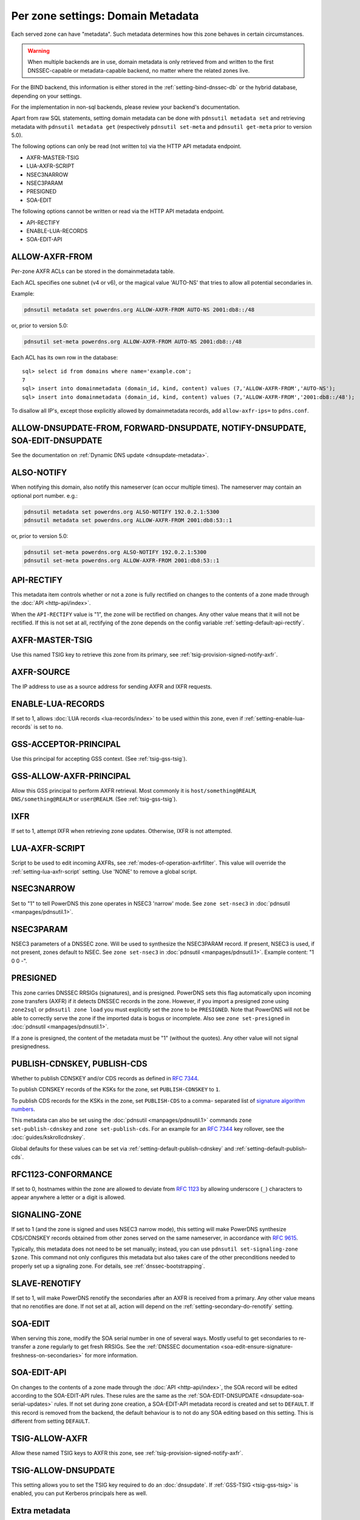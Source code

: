 Per zone settings: Domain Metadata
==================================

Each served zone can have "metadata". Such metadata determines how this
zone behaves in certain circumstances.

.. warning::
  When multiple backends are in use, domain metadata is only retrieved from and written to the first DNSSEC-capable or metadata-capable backend, no matter where the related zones live.

For the BIND backend, this information is either stored in the
:ref:`setting-bind-dnssec-db` or the hybrid database,
depending on your settings.

For the implementation in non-sql backends, please review your backend's
documentation.

Apart from raw SQL statements, setting domain metadata can be done with
``pdnsutil metadata set`` and retrieving metadata with ``pdnsutil metadata get``
(respectively ``pdnsutil set-meta`` and ``pdnsutil get-meta`` prior to version
5.0).

The following options can only be read (not written to) via the HTTP API metadata endpoint.

* AXFR-MASTER-TSIG
* LUA-AXFR-SCRIPT
* NSEC3NARROW
* NSEC3PARAM
* PRESIGNED
* SOA-EDIT

The following options cannot be written or read via the HTTP API metadata endpoint.

* API-RECTIFY
* ENABLE-LUA-RECORDS
* SOA-EDIT-API

.. _metadata-allow-axfr-from:

ALLOW-AXFR-FROM
---------------

Per-zone AXFR ACLs can be stored in the domainmetadata table.

Each ACL specifies one subnet (v4 or v6), or the magical value 'AUTO-NS'
that tries to allow all potential secondaries in.

Example:

.. code-block:: shell

    pdnsutil metadata set powerdns.org ALLOW-AXFR-FROM AUTO-NS 2001:db8::/48

or, prior to version 5.0:

.. code-block:: shell

    pdnsutil set-meta powerdns.org ALLOW-AXFR-FROM AUTO-NS 2001:db8::/48


Each ACL has its own row in the database:

::

    sql> select id from domains where name='example.com';
    7
    sql> insert into domainmetadata (domain_id, kind, content) values (7,'ALLOW-AXFR-FROM','AUTO-NS');
    sql> insert into domainmetadata (domain_id, kind, content) values (7,'ALLOW-AXFR-FROM','2001:db8::/48');

To disallow all IP's, except those explicitly allowed by domainmetadata
records, add ``allow-axfr-ips=`` to ``pdns.conf``.

.. _metadata-api-rectify:

ALLOW-DNSUPDATE-FROM, FORWARD-DNSUPDATE, NOTIFY-DNSUPDATE, SOA-EDIT-DNSUPDATE
-----------------------------------------------------------------------------

See the documentation on :ref:`Dynamic DNS update <dnsupdate-metadata>`.

.. _metadata-also-notify:

ALSO-NOTIFY
-----------

When notifying this domain, also notify this nameserver (can occur
multiple times). The nameserver may contain an optional port
number. e.g.:

.. code-block:: shell

    pdnsutil metadata set powerdns.org ALSO-NOTIFY 192.0.2.1:5300
    pdnsutil metadata set powerdns.org ALLOW-AXFR-FROM 2001:db8:53::1

or, prior to version 5.0:

.. code-block:: shell

    pdnsutil set-meta powerdns.org ALSO-NOTIFY 192.0.2.1:5300
    pdnsutil set-meta powerdns.org ALLOW-AXFR-FROM 2001:db8:53::1

API-RECTIFY
-----------
.. versionadded:: 4.1.0

This metadata item controls whether or not a zone is fully rectified on changes
to the contents of a zone made through the :doc:`API <http-api/index>`.

When the ``API-RECTIFY`` value is "1", the zone will be rectified on changes.
Any other value means that it will not be rectified. If this is not set
at all, rectifying of the zone depends on the config variable
:ref:`setting-default-api-rectify`.

.. _metadata-axfr-source:

AXFR-MASTER-TSIG
----------------

Use this named TSIG key to retrieve this zone from its primary, see :ref:`tsig-provision-signed-notify-axfr`.

AXFR-SOURCE
-----------

The IP address to use as a source address for sending AXFR and IXFR
requests.

ENABLE-LUA-RECORDS
------------------

If set to 1, allows :doc:`LUA records <lua-records/index>` to be used within
this zone, even if :ref:`setting-enable-lua-records` is set to ``no``.

GSS-ACCEPTOR-PRINCIPAL
----------------------

Use this principal for accepting GSS context.
(See :ref:`tsig-gss-tsig`).

GSS-ALLOW-AXFR-PRINCIPAL
------------------------
.. versionchanged:: 4.3.1

   GSS support was removed

.. versionchanged:: 4.7.0

   GSS support was added back

Allow this GSS principal to perform AXFR retrieval. Most commonly it is
``host/something@REALM``, ``DNS/something@REALM`` or ``user@REALM``.
(See :ref:`tsig-gss-tsig`).

IXFR
----

If set to 1, attempt IXFR when retrieving zone updates. Otherwise, IXFR
is not attempted.

LUA-AXFR-SCRIPT
---------------

Script to be used to edit incoming AXFRs, see :ref:`modes-of-operation-axfrfilter`.
This value will override the :ref:`setting-lua-axfr-script` setting. Use
'NONE' to remove a global script.

NSEC3NARROW
-----------

Set to "1" to tell PowerDNS this zone operates in NSEC3 'narrow' mode.
See ``zone set-nsec3`` in :doc:`pdnsutil <manpages/pdnsutil.1>`.

NSEC3PARAM
----------

NSEC3 parameters of a DNSSEC zone. Will be used to synthesize the
NSEC3PARAM record. If present, NSEC3 is used, if not present, zones
default to NSEC. See ``zone set-nsec3`` in :doc:`pdnsutil <manpages/pdnsutil.1>`.
Example content: "1 0 0 -".

.. _metadata-presigned:

PRESIGNED
---------

This zone carries DNSSEC RRSIGs (signatures), and is presigned. PowerDNS
sets this flag automatically upon incoming zone transfers (AXFR) if it
detects DNSSEC records in the zone. However, if you import a presigned
zone using ``zone2sql`` or ``pdnsutil zone load`` you must explicitly
set the zone to be ``PRESIGNED``. Note that PowerDNS will not be able to
correctly serve the zone if the imported data is bogus or incomplete.
Also see ``zone set-presigned`` in :doc:`pdnsutil <manpages/pdnsutil.1>`.

If a zone is presigned, the content of the metadata must be "1" (without
the quotes). Any other value will not signal presignedness.

.. _metadata-publish-cdnskey-publish-cds:

PUBLISH-CDNSKEY, PUBLISH-CDS
----------------------------

Whether to publish CDNSKEY and/or CDS records as defined in :rfc:`7344`.

To publish CDNSKEY records of the KSKs for the zone, set
``PUBLISH-CDNSKEY`` to ``1``.

To publish CDS records for the KSKs in the zone, set ``PUBLISH-CDS`` to
a comma- separated list of `signature algorithm
numbers <https://www.iana.org/assignments/ds-rr-types/ds-rr-types.xhtml#ds-rr-types-1>`__.

This metadata can also be set using the
:doc:`pdnsutil <manpages/pdnsutil.1>` commands ``zone set-publish-cdnskey``
and ``zone set-publish-cds``. For an example for an :rfc:`7344` key rollover,
see the :doc:`guides/kskrollcdnskey`.

Global defaults for these values can be set via :ref:`setting-default-publish-cdnskey` and :ref:`setting-default-publish-cds`.

.. _metadata-signaling-zone:

RFC1123-CONFORMANCE
-------------------
.. versionadded:: 5.1.0

If set to 0, hostnames within the zone are allowed to deviate from :rfc:`1123`
by allowing underscore (``_``) characters to appear anywhere a letter or a
digit is allowed.

SIGNALING-ZONE
--------------
.. versionadded:: 5.0.0

If set to 1 (and the zone is signed and uses NSEC3 narrow mode), this setting will make
PowerDNS synthesize CDS/CDNSKEY records obtained from other zones served on the same
nameserver, in accordance with :rfc:`9615`.

Typically, this metadata does not need to be set manually; instead, you can use
``pdnsutil set-signaling-zone $zone``. This command not only configures this metadata but
also takes care of the other preconditions needed to properly set up a signaling zone.
For details, see :ref:`dnssec-bootstrapping`.

.. _metadata-slave-renotify:

SLAVE-RENOTIFY
--------------
.. versionadded:: 4.3.0

If set to 1, will make PowerDNS renotify the secondaries after an AXFR is received from a primary.
Any other value means that no renotifies are done. If not set at all, action will depend on
the :ref:`setting-secondary-do-renotify` setting.

.. _metadata-soa-edit:

SOA-EDIT
--------

When serving this zone, modify the SOA serial number in one of several
ways. Mostly useful to get secondaries to re-transfer a zone regularly to get
fresh RRSIGs. See the :ref:`DNSSEC
documentation <soa-edit-ensure-signature-freshness-on-secondaries>`
for more information.

.. _metadata-soa-edit-api:

SOA-EDIT-API
------------

On changes to the contents of a zone made through the :doc:`API <http-api/index>`,
the SOA record will be edited according to the SOA-EDIT-API rules. These rules
are the same as the :ref:`SOA-EDIT-DNSUPDATE <dnsupdate-soa-serial-updates>` rules.
If not set during zone creation, a SOA-EDIT-API metadata record is created and set to ``DEFAULT``.
If this record is removed from the backend, the default behaviour is to not do any SOA editing based on this setting.
This is different from setting ``DEFAULT``.


TSIG-ALLOW-AXFR
---------------

Allow these named TSIG keys to AXFR this zone, see :ref:`tsig-provision-signed-notify-axfr`.

TSIG-ALLOW-DNSUPDATE
--------------------

This setting allows you to set the TSIG key required to do an :doc:`dnsupdate`.
If :ref:`GSS-TSIG <tsig-gss-tsig>` is enabled, you can put Kerberos principals here as well.

Extra metadata
--------------

Through the API and on the ``pdnsutil metadata set`` commandline, metadata
unused by PowerDNS can be added. It is mandatory to prefix this extra
metadata with "X-" and the name of the external application; the API
will only allow this metadata if it starts with "X-".
